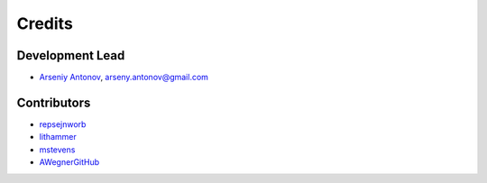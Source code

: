 =======
Credits
=======

Development Lead
----------------

* `Arseniy Antonov <https://github.com/ArseniyAntonov>`_, arseny.antonov@gmail.com

Contributors
------------

* `repsejnworb <https://github.com/repsejnworb>`_
* `lithammer <https://github.com/lithammer>`_
* `mstevens <https://github.com/mstevens>`_
* `AWegnerGitHub <https://github.com/AWegnerGitHub>`_
